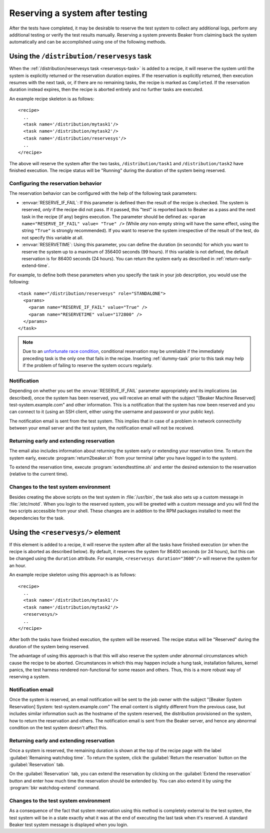 .. _system-reserve:

Reserving a system after testing
================================

After the tests have completed, it may be desirable to reserve the
test system to collect any additional logs, perform any additional
testing or verify the test results manually. Reserving a system
prevents Beaker from claiming back the system automatically and can be
accomplished using one of the following methods.

Using the ``/distribution/reservesys`` task
-------------------------------------------

When the :ref:`/distribution/reservesys task <reservesys-task>`
is added to a recipe, it will reserve the system until the system is
explicitly returned or the reservation duration expires. If the
reservation is explicitly returned, then execution resumes with the
next task, or, if there are no remaining tasks, the recipe is marked
as ``Completed``. If the reservation duration instead expires, then
the recipe is aborted entirely and no further tasks are executed.

An example recipe skeleton is as follows::

    <recipe>
      ..
      <task name='/distribution/mytask1'/>
      <task name='/distribution/mytask2'/>
      <task name='/distribution/reservesys'/>
      ..
    </recipe>

The above will reserve the system after the two tasks, 
``/distribution/task1`` and ``/distribution/task2`` have finished
execution. The recipe status will be "Running" during the duration of
the system being reserved.

Configuring the reservation behavior
~~~~~~~~~~~~~~~~~~~~~~~~~~~~~~~~~~~~

The reservation behavior can be configured with the help of the
following task parameters:

- :envvar:`RESERVE_IF_FAIL`: If this parameter is defined then the
  result of the recipe is checked. The system is reserved, *only* if the
  recipe did not pass. If it passed, this "test" is reported back to
  Beaker as a pass and the next task in the recipe (if any) begins
  execution. The parameter should be defined as: ``<param
  name="RESERVE_IF_FAIL" value= "True" />`` (While *any* non-empty string
  will have the same effect, using the string ``"True"`` is strongly
  recommended). If you want to reserve the system irrespective of the
  result of the test, do not specify this variable at all.

- :envvar:`RESERVETIME`: Using this parameter, you can define the duration
  (in seconds) for which you want to reserve the system up to a maximum
  of 356400 seconds (99 hours). If this variable is not defined, the
  default reservation is for 86400 seconds (24 hours). You can return
  the system early as described in :ref:`return-early-extend-time`.

For example, to define both these parameters when you specify the task
in your job description, you would use the following::

    <task name="/distribution/reservesys" role="STANDALONE">
      <params>
        <param name="RESERVE_IF_FAIL" value="True" />
        <param name="RESERVETIME" value="172800" />
      </params>
    </task>

.. note::

   Due to an `unfortunate race condition
   <https://bugzilla.redhat.com/show_bug.cgi?id=989294>`__,
   conditional reservation may be unreliable if the immediately preceding
   task is the only one that fails in the recipe. Inserting
   :ref:`dummy-task` prior to this task may help if
   the problem of failing to reserve the system occurs regularly.

Notification
~~~~~~~~~~~~

Depending on whether you set the :envvar:`RESERVE_IF_FAIL` parameter
appropriately and its implications (as described), once the system has
been reserved, you will receive an email with the subject "[Beaker
Machine Reserved] test-system.example.com" and other information. This
is a notification that the system has now been reserved and you can
connect to it (using an SSH client, either using the username and
password or your public key).

The notification email is sent from the test system. This implies that
in case of a problem in network connectivity between your email server
and the test system, the notification email will not be received.

.. _return-early-extend-time:

Returning early and extending reservation
~~~~~~~~~~~~~~~~~~~~~~~~~~~~~~~~~~~~~~~~~

The email also includes information about returning the system
early or extending your reservation time. To return the system early,
execute :program:`return2beaker.sh` from your terminal (after you have
logged in to the system).

To extend the reservation time, execute :program:`extendtesttime.sh`
and enter the desired extension to the reservation (relative to the current
time).

Changes to the test system environment
~~~~~~~~~~~~~~~~~~~~~~~~~~~~~~~~~~~~~~

Besides creating the above scripts on the test system in
:file:`/usr/bin`, the task also sets up a custom message in
:file:`/etc/motd`. When you login to the reserved system, you 
will be greeted with a custom message and you will find
the two scripts accessible from your shell. These changes
are in addition to the RPM packages installed to meet the
dependencies for the task.

.. _reservesys:

Using the ``<reservesys/>`` element
-----------------------------------

.. versionadded:: 0.17.0

If this element is added to a recipe, it will reserve the system after
all the tasks have finished execution (or when the recipe is aborted
as described below). By default, it reserves the system for 86400
seconds (or 24 hours), but this can be changed  using the ``duration``
attribute. For example, ``<reservesys duration="3600"/>`` will reserve
the system for an hour.

An example recipe skeleton using this approach is as follows::

    <recipe>
      ..
      <task name='/distribution/mytask1'/>
      <task name='/distribution/mytask2'/>
      <reservesys/>
      ..
    </recipe>

After both the tasks have finished execution, the system will be
reserved. The recipe status will be "Reserved" during the duration of
the system being reserved.

The advantage of using this approach is that this will also reserve
the system under abnormal circumstances which cause the recipe to be
aborted. Circumstances in which this may happen include a
hung task, installation failures, kernel panics, the test harness
rendered non-functional for some reason and others. Thus, this is a
more robust way of reserving a system.

Notification email
~~~~~~~~~~~~~~~~~~

Once the system is reserved, an email notification will be sent to the
job owner with the subject "[Beaker System Reservation] System:
test-system.example.com" The email content is slightly different from the
previous case, but includes similar information such as the hostname of the
system reserved, the distribution provisioned on the system, how to
return the reservation and others. The notification email is sent from the
Beaker server, and hence any abnormal condition on the test system
doesn't affect this.

Returning early and extending reservation
~~~~~~~~~~~~~~~~~~~~~~~~~~~~~~~~~~~~~~~~~

Once a system is reserved, the remaining duration is shown at the top of the
recipe page with the label :guilabel:`Remaining watchdog time`. To
return the system, click the :guilabel:`Return the reservation` button on the
:guilabel:`Reservation` tab.

On the :guilabel:`Reservation` tab, you can extend the reservation by clicking
on the :guilabel:`Extend the reservation` button and enter how much time the
reservation should be extended by. You can also extend it by using the
:program:`bkr watchdog-extend` command.

Changes to the test system environment
~~~~~~~~~~~~~~~~~~~~~~~~~~~~~~~~~~~~~~

As a consequence of the fact that system reservation using this method
is completely external to the test system, the test
system will be in a state exactly what it was at the end of executing the
last task when it's reserved. A standard Beaker test system message is
displayed when you login.
